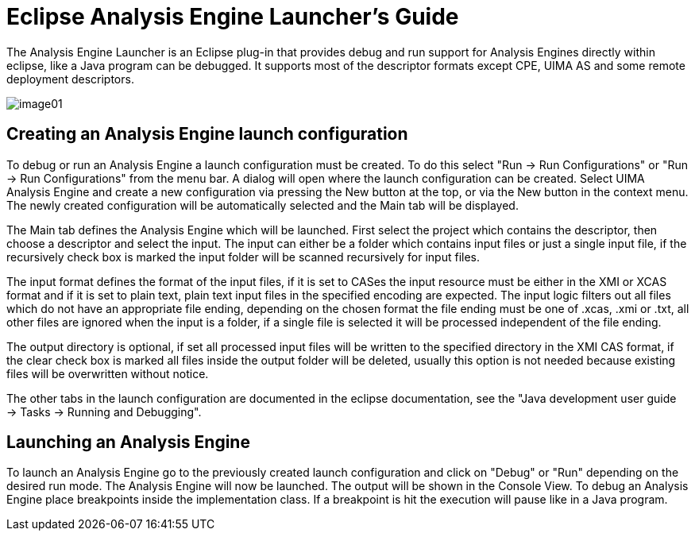 // Licensed to the Apache Software Foundation (ASF) under one
// or more contributor license agreements. See the NOTICE file
// distributed with this work for additional information
// regarding copyright ownership. The ASF licenses this file
// to you under the Apache License, Version 2.0 (the
// "License"); you may not use this file except in compliance
// with the License. You may obtain a copy of the License at
//
// http://www.apache.org/licenses/LICENSE-2.0
//
// Unless required by applicable law or agreed to in writing,
// software distributed under the License is distributed on an
// "AS IS" BASIS, WITHOUT WARRANTIES OR CONDITIONS OF ANY
// KIND, either express or implied. See the License for the
// specific language governing permissions and limitations
// under the License.

[[ugr.tools.eclipse_launcher]]
= Eclipse Analysis Engine Launcher's Guide
// <titleabbrev>Eclipse Analysis Engine Launcher's Guide</titleabbrev>

The Analysis Engine Launcher is an Eclipse plug-in that provides debug and run support  for Analysis Engines directly within eclipse, like a Java program can be debugged.
It supports most of the descriptor formats except CPE, UIMA AS and some remote deployment descriptors. 


image::images/tools/tools.eclipse_launcher/image01.png[]


[[ugr.tools.eclipse_launcher.create_configuration]]
== Creating an Analysis Engine launch configuration

To debug or run an Analysis Engine a launch configuration must be created.
To do this select "Run -> Run Configurations" or "Run -> Run Configurations" from the menu bar.
A dialog will open where the launch configuration can be created.
Select UIMA Analysis Engine and create a new configuration via pressing the New button at the top, or via the New button in the context menu.
The newly created configuration will be automatically selected and the Main tab will be displayed. 

The Main tab defines the Analysis Engine which will be launched.
First select the project which contains the descriptor, then choose a descriptor and select the input.
The input can either be a folder which contains input files or just a single input file, if the recursively check box is marked the input folder will be scanned recursively for input files. 

The input format defines the format of the input files, if it is set to CASes the input resource must be either in the XMI or XCAS format and if it is set to plain text, plain text input files in the specified encoding are expected.
The input logic filters out all files which do not have an appropriate file ending, depending on the chosen format the file ending must be one of .xcas, .xmi or .txt, all other files are ignored when the input is a folder, if a single file is selected it will be processed independent of the file ending. 

The output directory is optional, if set all processed input files will be written to the specified directory in the XMI CAS format, if the clear check box is marked all files inside the output folder will be deleted, usually this option is not needed because existing files will be overwritten without notice. 

The other tabs in the launch configuration are documented in the eclipse documentation, see the "Java development user guide -> Tasks -> Running and Debugging". 

[[ugr.tools.eclipse_launcher.launching]]
== Launching an Analysis Engine

To launch an Analysis Engine go to the previously created launch configuration and click on "Debug" or "Run" depending on the desired run mode.
The Analysis Engine will now be launched.
The output will be shown in the Console View.
To debug an Analysis Engine place breakpoints inside the implementation class.
If a breakpoint is hit the execution will pause  like in a Java program. 